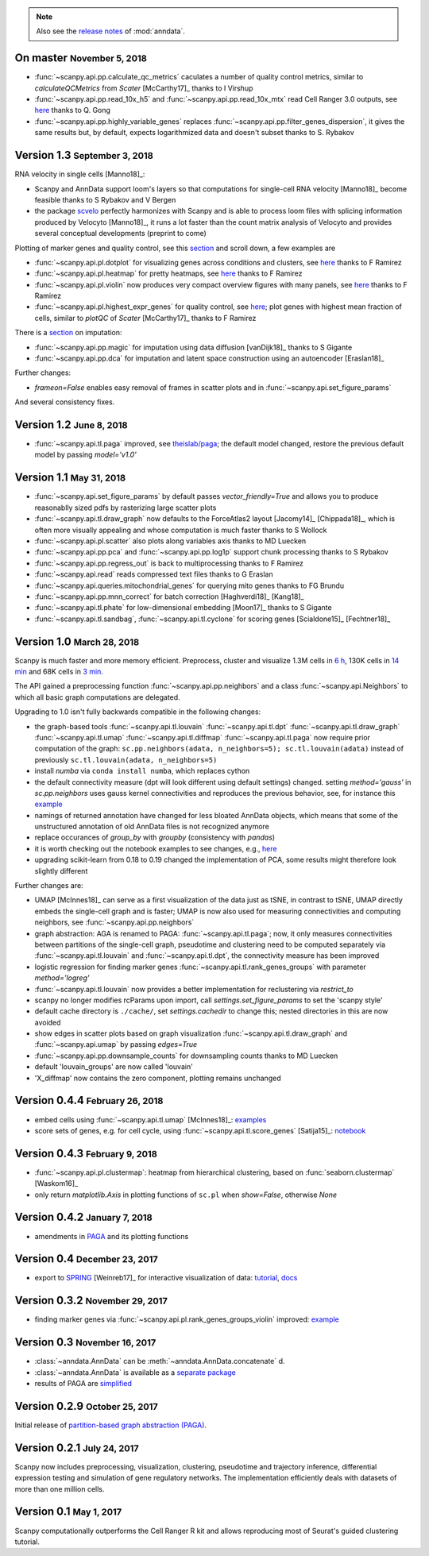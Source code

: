 .. note::

    Also see the `release notes <https://anndata.readthedocs.io>`__ of :mod:`anndata`.

.. role:: small

.. role:: smaller


On master :small:`November 5, 2018`
-----------------------------------

- :func:`~scanpy.api.pp.calculate_qc_metrics` caculates a number of quality control metrics, similar to `calculateQCMetrics` from *Scater* [McCarthy17]_ :smaller:`thanks to I Virshup`
- :func:`~scanpy.api.pp.read_10x_h5` and :func:`~scanpy.api.pp.read_10x_mtx` read Cell Ranger 3.0 outputs, see `here <https://github.com/theislab/scanpy/pull/334>`__  :smaller:`thanks to Q. Gong`
- :func:`~scanpy.api.pp.highly_variable_genes` replaces :func:`~scanpy.api.pp.filter_genes_dispersion`, it gives the same results but, by default, expects logarithmized data and doesn't subset :smaller:`thanks to S. Rybakov`


Version 1.3 :small:`September 3, 2018`
--------------------------------------

RNA velocity in single cells [Manno18]_:

- Scanpy and AnnData support loom's layers so that computations for single-cell RNA velocity [Manno18]_ become feasible :smaller:`thanks to S Rybakov and V Bergen`
- the package `scvelo <https://github.com/theislab/scvelo>`__ perfectly harmonizes with Scanpy and is able to process loom files with splicing information produced by Velocyto [Manno18]_, it runs a lot faster than the count matrix analysis of Velocyto and provides several conceptual developments (preprint to come)

Plotting of marker genes and quality control, see this `section <https://scanpy.readthedocs.io/en/latest/api/plotting.html#generic>`__ and scroll down, a few examples are

- :func:`~scanpy.api.pl.dotplot` for visualizing genes across conditions and clusters, see `here <https://gist.github.com/fidelram/2289b7a8d6da055fb058ac9a79ed485c>`__ :smaller:`thanks to F Ramirez`
- :func:`~scanpy.api.pl.heatmap` for pretty heatmaps, see `here <https://github.com/theislab/scanpy/pull/175>`__ :smaller:`thanks to F Ramirez`
- :func:`~scanpy.api.pl.violin` now produces very compact overview figures with many panels, see `here <https://github.com/theislab/scanpy/pull/175>`__ :smaller:`thanks to F Ramirez`
- :func:`~scanpy.api.pl.highest_expr_genes` for quality control, see `here <https://github.com/theislab/scanpy/pull/169>`__; plot genes with highest mean fraction of cells, similar to `plotQC` of *Scater* [McCarthy17]_ :smaller:`thanks to F Ramirez`

There is a `section <https://scanpy.readthedocs.io/en/latest/api/#imputation>`__ on imputation:

- :func:`~scanpy.api.pp.magic` for imputation using data diffusion [vanDijk18]_ :smaller:`thanks to S Gigante`
- :func:`~scanpy.api.pp.dca` for imputation and latent space construction using an autoencoder [Eraslan18]_

Further changes:

- `frameon=False` enables easy removal of frames in scatter plots and in :func:`~scanpy.api.set_figure_params`

And several consistency fixes.


Version 1.2 :small:`June 8, 2018`
---------------------------------

- :func:`~scanpy.api.tl.paga` improved, see `theislab/paga <https://github.com/theislab/paga>`__; the default model changed, restore the previous default model by passing `model='v1.0'`


Version 1.1 :small:`May 31, 2018`
---------------------------------

- :func:`~scanpy.api.set_figure_params` by default passes `vector_friendly=True` and allows you to produce reasonablly sized pdfs by rasterizing large scatter plots
- :func:`~scanpy.api.tl.draw_graph` now defaults to the ForceAtlas2 layout [Jacomy14]_ [Chippada18]_, which is often more visually appealing and whose computation is much faster :smaller:`thanks to S Wollock`
- :func:`~scanpy.api.pl.scatter` also plots along variables axis :smaller:`thanks to MD Luecken`
- :func:`~scanpy.api.pp.pca` and :func:`~scanpy.api.pp.log1p` support chunk processing :smaller:`thanks to S Rybakov`
- :func:`~scanpy.api.pp.regress_out` is back to multiprocessing :smaller:`thanks to F Ramirez`
- :func:`~scanpy.api.read` reads compressed text files :smaller:`thanks to G Eraslan`
- :func:`~scanpy.api.queries.mitochondrial_genes` for querying mito genes :smaller:`thanks to FG Brundu`
- :func:`~scanpy.api.pp.mnn_correct` for batch correction [Haghverdi18]_ [Kang18]_
- :func:`~scanpy.api.tl.phate` for low-dimensional embedding [Moon17]_ :smaller:`thanks to S Gigante`
- :func:`~scanpy.api.tl.sandbag`, :func:`~scanpy.api.tl.cyclone` for scoring genes [Scialdone15]_ [Fechtner18]_


Version 1.0 :small:`March 28, 2018`
-----------------------------------

Scanpy is much faster and more memory efficient. Preprocess, cluster and visualize
1.3M cells in `6 h
<https://github.com/theislab/scanpy_usage/blob/master/170522_visualizing_one_million_cells/>`__,
130K cells in `14 min
<https://github.com/theislab/scanpy_usage/blob/master/170522_visualizing_one_million_cells/logfile_130K.txt>`__
and 68K cells in `3 min
<https://nbviewer.jupyter.org/github/theislab/scanpy_usage/blob/master/170503_zheng17/zheng17.ipynb>`__.

The API gained a preprocessing function :func:`~scanpy.api.pp.neighbors` and a
class :func:`~scanpy.api.Neighbors` to which all basic graph computations are
delegated.

Upgrading to 1.0 isn't fully backwards compatible in the following changes:

- the graph-based tools :func:`~scanpy.api.tl.louvain`
  :func:`~scanpy.api.tl.dpt` :func:`~scanpy.api.tl.draw_graph`
  :func:`~scanpy.api.tl.umap` :func:`~scanpy.api.tl.diffmap`
  :func:`~scanpy.api.tl.paga` now require prior computation of the graph:
  ``sc.pp.neighbors(adata, n_neighbors=5); sc.tl.louvain(adata)`` instead of
  previously ``sc.tl.louvain(adata, n_neighbors=5)``
- install `numba` via ``conda install numba``, which replaces cython
- the default connectivity measure (dpt will look different using default
  settings) changed. setting `method='gauss'` in `sc.pp.neighbors` uses
  gauss kernel connectivities and reproduces the previous behavior,
  see, for instance this `example
  <https://nbviewer.jupyter.org/github/theislab/scanpy_usage/blob/master/170502_paul15/paul15.ipynb>`__
- namings of returned annotation have changed for less bloated AnnData
  objects, which means that some of the unstructured annotation of old
  AnnData files is not recognized anymore
- replace occurances of `group_by` with `groupby` (consistency with
  `pandas`)
- it is worth checking out the notebook examples to see changes, e.g., `here
  <https://nbviewer.jupyter.org/github/theislab/scanpy_usage/blob/master/170505_seurat/seurat.ipynb>`__
- upgrading scikit-learn from 0.18 to 0.19 changed the implementation of PCA,
  some results might therefore look slightly different

Further changes are:

- UMAP [McInnes18]_ can serve as a first visualization of the data just as tSNE,
  in contrast to tSNE, UMAP directly embeds the single-cell graph and is faster;
  UMAP is now also used for measuring connectivities and computing neighbors,
  see :func:`~scanpy.api.pp.neighbors`
- graph abstraction: AGA is renamed to PAGA: :func:`~scanpy.api.tl.paga`; now,
  it only measures connectivities between partitions of the single-cell graph,
  pseudotime and clustering need to be computed separately via
  :func:`~scanpy.api.tl.louvain` and :func:`~scanpy.api.tl.dpt`, the
  connectivity measure has been improved
- logistic regression for finding marker genes
  :func:`~scanpy.api.tl.rank_genes_groups` with parameter `method='logreg'`
- :func:`~scanpy.api.tl.louvain` now provides a better implementation for
  reclustering via `restrict_to`
- scanpy no longer modifies rcParams upon import, call
  `settings.set_figure_params` to set the 'scanpy style'
- default cache directory is ``./cache/``, set `settings.cachedir` to change
  this; nested directories in this are now avoided
- show edges in scatter plots based on graph visualization
  :func:`~scanpy.api.tl.draw_graph` and :func:`~scanpy.api.umap` by passing
  `edges=True`
- :func:`~scanpy.api.pp.downsample_counts` for downsampling counts :smaller:`thanks to MD Luecken`
- default 'louvain_groups' are now called 'louvain'
- 'X_diffmap' now contains the zero component, plotting remains unchanged


Version 0.4.4 :small:`February 26, 2018`
----------------------------------------

- embed cells using :func:`~scanpy.api.tl.umap` [McInnes18]_: `examples <https://github.com/theislab/scanpy/pull/92>`__
- score sets of genes, e.g. for cell cycle, using :func:`~scanpy.api.tl.score_genes` [Satija15]_: `notebook <https://nbviewer.jupyter.org/github/theislab/scanpy_usage/blob/master/180209_cell_cycle/cell_cycle.ipynb>`__


Version 0.4.3 :small:`February 9, 2018`
---------------------------------------

- :func:`~scanpy.api.pl.clustermap`: heatmap from hierarchical clustering,
  based on :func:`seaborn.clustermap` [Waskom16]_
- only return `matplotlib.Axis` in plotting functions of ``sc.pl`` when `show=False`, otherwise `None`


Version 0.4.2 :small:`January 7, 2018`
--------------------------------------

- amendments in `PAGA <https://github.com/theislab/paga>`__ and its plotting
  functions


Version 0.4 :small:`December 23, 2017`
--------------------------------------

- export to `SPRING <https://github.com/AllonKleinLab/SPRING/>`__ [Weinreb17]_
  for interactive visualization of data: `tutorial
  <https://github.com/theislab/scanpy_usage/tree/master/171111_SPRING_export>`__,
  `docs <https://scanpy.readthedocs.io/en/latest/api/index.html>`__


Version 0.3.2 :small:`November 29, 2017`
----------------------------------------

- finding marker genes via :func:`~scanpy.api.pl.rank_genes_groups_violin` improved: `example <https://github.com/theislab/scanpy/issues/51>`__


Version 0.3 :small:`November 16, 2017`
--------------------------------------

- :class:`~anndata.AnnData` can be :meth:`~anndata.AnnData.concatenate` d.
- :class:`~anndata.AnnData` is available as a `separate package <https://pypi.org/project/anndata/>`__
- results of PAGA are `simplified <https://github.com/theislab/paga>`__


Version 0.2.9 :small:`October 25, 2017`
---------------------------------------

Initial release of `partition-based graph abstraction (PAGA) <https://github.com/theislab/paga>`__.


Version 0.2.1 :small:`July 24, 2017`
---------------------------------------

Scanpy now includes preprocessing, visualization, clustering, pseudotime and
trajectory inference, differential expression testing and simulation of gene
regulatory networks. The implementation efficiently deals with datasets of more
than one million cells.


Version 0.1 :small:`May 1, 2017`
--------------------------------

Scanpy computationally outperforms the Cell Ranger R kit and allows reproducing
most of Seurat's guided clustering tutorial.
